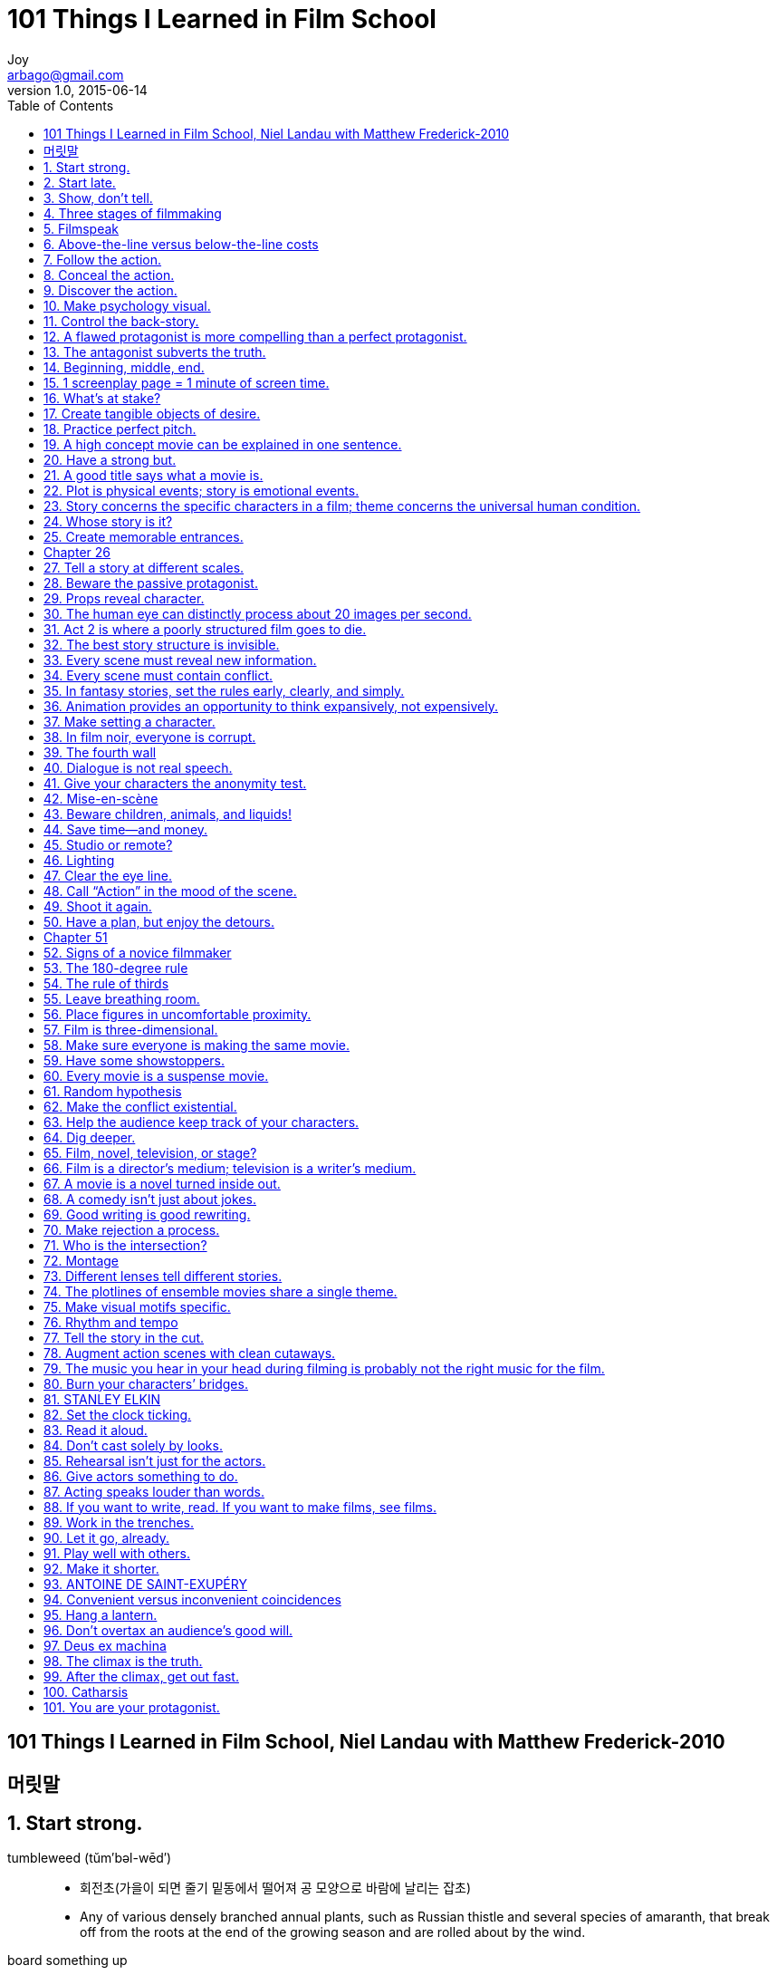 [[_0_]]
= 101 Things I Learned  in Film School
Joy <arbago@gmail.com>
v1.0, 2015-06-14
:icons: font
:sectanchors:
:imagesdir: images
:homepage: http://arbago.com
:toc: macro

toc::[]

[preface]
== 101 Things I Learned  in Film School, Niel Landau with Matthew Frederick-2010

[preface]
== 머릿말

[[_1_]]
== 1. Start strong.

tumbleweed (tŭm′bəl-wēd′)::
* 회전초(가을이 되면 줄기 밑동에서 떨어져 공 모양으로 바람에 날리는 잡초)
* Any of various densely branched annual plants, such as Russian thistle and several species of amaranth, that break off from the roots at the end of the growing season and are rolled about by the wind.

board something up::
* =cover up, seal, close up, shut up
** _Shopkeepers have boarded up their windows._

[[_2_]]
== 2. Start late.

[[_3_]]
== 3. Show, don’t tell.

[[_4_]]
== 4. Three stages of filmmaking

[[_5_]]
== 5. Filmspeak

[[_6_]]
== 6. Above-the-line versus below-the-line costs

[[_7_]]
== 7. Follow the action.

[[_8_]]
== 8. Conceal the action.

[[_9_]]
== 9. Discover the action.

[[_10_]]
== 10. Make psychology visual.

[[_11_]]
== 11. Control the back-story.

[[_12_]]
== 12. A flawed protagonist is more compelling than a perfect protagonist.

[[_13_]]
== 13. The antagonist subverts the truth.

[[_14_]]
== 14. Beginning, middle, end.

[[_15_]]
== 15. 1 screenplay page = 1 minute of screen time.

[[_16_]]
== 16. What’s at stake?

[[_17_]]
== 17. Create tangible objects of desire.

[[_18_]]
== 18. Practice perfect pitch.

[[_19_]]
== 19. A high concept movie can be explained in one sentence.

[[_20_]]
== 20. Have a strong but.

[[_21_]]
== 21. A good title says what a movie is.

[[_22_]]
== 22. Plot is physical events; story is emotional events.

[[_23_]]
== 23. Story concerns the specific characters in a film; theme concerns the universal human condition.

[[_24_]]
== 24. Whose story is it?

[[_25_]]
== 25. Create memorable entrances.

[[_26_]]
== Chapter 26

[[_27_]]
== 27. Tell a story at different scales.

[[_28_]]
== 28. Beware the passive protagonist.

[[_29_]]
== 29. Props reveal character.

[[_30_]]
== 30. The human eye can distinctly process about 20 images per second.

[[_31_]]
== 31. Act 2 is where a poorly structured film goes to die.

[[_32_]]
== 32. The best story structure is invisible.

[[_33_]]
== 33. Every scene must reveal new information.

[[_34_]]
== 34. Every scene must contain conflict.

[[_35_]]
== 35. In fantasy stories, set the rules early, clearly, and simply.

[[_36_]]
== 36. Animation provides an opportunity to think expansively, not expensively.

[[_37_]]
== 37. Make setting a character.

[[_38_]]
== 38. In film noir, everyone is corrupt.

[[_39_]]
== 39. The fourth wall

[[_40_]]
== 40. Dialogue is not real speech.

[[_41_]]
== 41. Give your characters the anonymity test.

[[_42_]]
== 42. Mise-en-scène

[[_43_]]
== 43. Beware children, animals, and liquids!

[[_44_]]
== 44. Save time—and money.

[[_45_]]
== 45. Studio or remote?

[[_46_]]
== 46. Lighting

[[_47_]]
== 47. Clear the eye line.

[[_48_]]
== 48. Call “Action” in the mood of the scene.

[[_49_]]
== 49. Shoot it again.

[[_50_]]
== 50. Have a plan, but enjoy the detours.

[[_51_]]
== Chapter 51

[[_52_]]
== 52. Signs of a novice filmmaker

[[_53_]]
== 53. The 180-degree rule

[[_54_]]
== 54. The rule of thirds

[[_55_]]
== 55. Leave breathing room.

[[_56_]]
== 56. Place figures in uncomfortable proximity.

[[_57_]]
== 57. Film is three-dimensional.

[[_58_]]
== 58. Make sure everyone is making the same movie.

[[_59_]]
== 59. Have some showstoppers.

[[_60_]]
== 60. Every movie is a suspense movie.

[[_61_]]
== 61. Random hypothesis

[[_62_]]
== 62. Make the conflict existential.

[[_63_]]
== 63. Help the audience keep track of your characters.

[[_64_]]
== 64. Dig deeper.

[[_65_]]
== 65. Film, novel, television, or stage?

[[_66_]]
== 66. Film is a director’s medium; television is a writer’s medium.

[[_67_]]
== 67. A movie is a novel turned inside out.

[[_68_]]
== 68. A comedy isn’t just about jokes.

[[_69_]]
== 69. Good writing is good rewriting.

[[_70_]]
== 70. Make rejection a process.

[[_71_]]
== 71. Who is the intersection?

[[_72_]]
== 72. Montage

[[_73_]]
== 73. Different lenses tell different stories.

[[_74_]]
== 74. The plotlines of ensemble movies share a single theme.

[[_75_]]
== 75. Make visual motifs specific.

[[_76_]]
== 76. Rhythm and tempo

[[_77_]]
== 77. Tell the story in the cut.

[[_78_]]
== 78. Augment action scenes with clean cutaways.

[[_79_]]
== 79. The music you hear in your head during filming is probably not the right music for the film.

[[_80_]]
== 80. Burn your characters’ bridges.

[[_81_]]
== 81. STANLEY ELKIN

[[_82_]]
== 82. Set the clock ticking.

[[_83_]]
== 83. Read it aloud.

[[_84_]]
== 84. Don’t cast solely by looks.

[[_85_]]
== 85. Rehearsal isn’t just for the actors.

[[_86_]]
== 86. Give actors something to do.

[[_87_]]
== 87. Acting speaks louder than words.

[[_88_]]
== 88. If you want to write, read. If you want to make films, see films.

[[_89_]]
== 89. Work in the trenches.

[[_90_]]
== 90. Let it go, already.

[[_91_]]
== 91. Play well with others.

[[_92_]]
== 92. Make it shorter.

[[_93_]]
== 93. ANTOINE DE SAINT-EXUPÉRY

[[_94_]]
== 94. Convenient versus inconvenient coincidences

[[_95_]]
== 95. Hang a lantern.

[[_96_]]
== 96. Don’t overtax an audience’s good will.

[[_97_]]
== 97. Deus ex machina

[[_98_]]
== 98. The climax is the truth.

[[_99_]]
== 99. After the climax, get out fast.

[[_100_]]
== 100. Catharsis

[[_101_]]
== 101. You are your protagonist.

